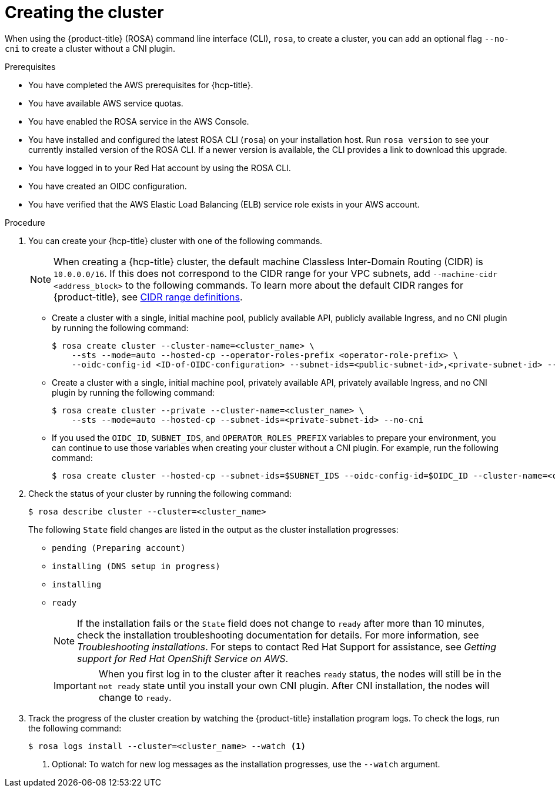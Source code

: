 // Module included in the following assemblies:
//
// * rosa_hcp/rosa-hcp-cluster-no-cni.adoc

:_mod-docs-content-type: PROCEDURE
[id="rosa-hcp-sts-creating-a-cluster-cli_{context}-no-cni"]
= Creating the cluster

When using the {product-title} (ROSA) command line interface (CLI), `rosa`, to create a cluster, you can add an optional flag `--no-cni` to create a cluster without a CNI plugin.

.Prerequisites

* You have completed the AWS prerequisites for {hcp-title}.
* You have available AWS service quotas.
* You have enabled the ROSA service in the AWS Console.
* You have installed and configured the latest ROSA CLI (`rosa`) on your installation host. Run `rosa version` to see your currently installed version of the ROSA CLI. If a newer version is available, the CLI provides a link to download this upgrade.
* You have logged in to your Red Hat account by using the ROSA CLI.
* You have created an OIDC configuration.
* You have verified that the AWS Elastic Load Balancing (ELB) service role exists in your AWS account.

.Procedure

. You can create your {hcp-title} cluster with one of the following commands.
+
[NOTE]
====
When creating a {hcp-title} cluster, the default machine Classless Inter-Domain Routing (CIDR) is `10.0.0.0/16`. If this does not correspond to the CIDR range for your VPC subnets, add `--machine-cidr <address_block>` to the following commands. To learn more about the default CIDR ranges for {product-title}, see xref:../networking/cidr-range-definitions.adoc#cidr-range-definitions[CIDR range definitions].
====
+
** Create a cluster with a single, initial machine pool, publicly available API, publicly available Ingress, and no CNI plugin by running the following command:
+
[source,terminal]
----
$ rosa create cluster --cluster-name=<cluster_name> \
    --sts --mode=auto --hosted-cp --operator-roles-prefix <operator-role-prefix> \
    --oidc-config-id <ID-of-OIDC-configuration> --subnet-ids=<public-subnet-id>,<private-subnet-id> --no-cni
----

** Create a cluster with a single, initial machine pool, privately available API, privately available Ingress, and no CNI plugin by running the following command:
+
[source,terminal]
----
$ rosa create cluster --private --cluster-name=<cluster_name> \
    --sts --mode=auto --hosted-cp --subnet-ids=<private-subnet-id> --no-cni
----

** If you used the `OIDC_ID`, `SUBNET_IDS`, and `OPERATOR_ROLES_PREFIX` variables to prepare your environment, you can continue to use those variables when creating your cluster without a CNI plugin. For example, run the following command:
+
[source,terminal]
----
$ rosa create cluster --hosted-cp --subnet-ids=$SUBNET_IDS --oidc-config-id=$OIDC_ID --cluster-name=<cluster_name> --operator-roles-prefix=$OPERATOR_ROLES_PREFIX --no-cni
----

. Check the status of your cluster by running the following command:
+
[source,terminal]
----
$ rosa describe cluster --cluster=<cluster_name>
----
+
The following `State` field changes are listed in the output as the cluster installation progresses:
+
* `pending (Preparing account)`
* `installing (DNS setup in progress)`
* `installing`
* `ready`
+
[NOTE]
====
If the installation fails or the `State` field does not change to `ready` after more than 10 minutes, check the installation troubleshooting documentation for details. For more information, see _Troubleshooting installations_. For steps to contact Red Hat Support for assistance, see _Getting support for Red Hat OpenShift Service on AWS_.
====
+
[IMPORTANT]
====
When you first log in to the cluster after it reaches `ready` status, the nodes will still be in the `not ready` state until you install your own CNI plugin. After CNI installation, the nodes will change to `ready`. 
====

. Track the progress of the cluster creation by watching the {product-title} installation program logs. To check the logs, run the following command:
+
[source,terminal]
----
$ rosa logs install --cluster=<cluster_name> --watch <1>
----
<1> Optional: To watch for new log messages as the installation progresses, use the `--watch` argument.